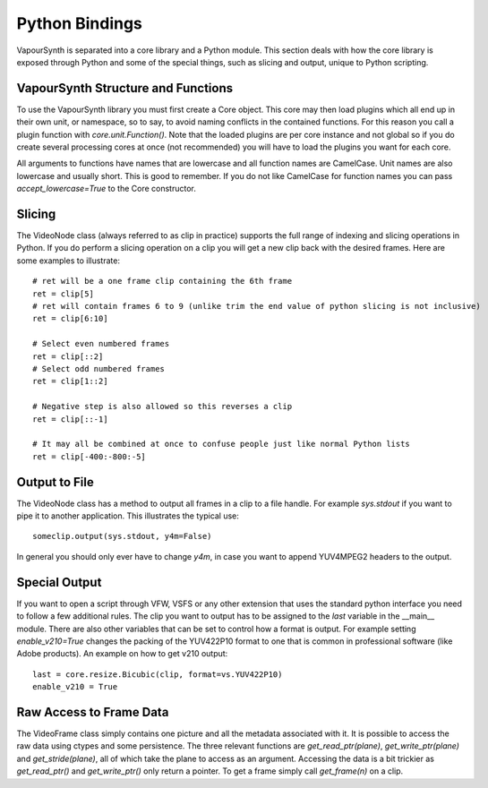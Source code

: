 Python Bindings
===============
VapourSynth is separated into a core library and a Python module. This section deals with how the core library is exposed through Python and some of the special things, such as slicing and output,
unique to Python scripting.

VapourSynth Structure and Functions
###################################
To use the VapourSynth library you must first create a Core object. This core may then load plugins which all end up in their own unit, or namespace, so to say, to avoid naming conflicts in
the contained functions. For this reason you call a plugin function with *core.unit.Function()*. Note that the loaded plugins are per core instance and not global so if you do create several
processing cores at once (not recommended) you will have to load the plugins you want for each core.

All arguments to functions have names that are lowercase and all function names are CamelCase. Unit names are also lowercase and usually short. This is good to remember. If you do not like
CamelCase for function names you can pass *accept_lowercase=True* to the Core constructor.

Slicing
#######
The VideoNode class (always referred to as clip in practice) supports the full range of indexing and slicing operations in Python.
If you do perform a slicing operation on a clip you will get a new clip back with the desired frames.
Here are some examples to illustrate::

   # ret will be a one frame clip containing the 6th frame
   ret = clip[5]
   # ret will contain frames 6 to 9 (unlike trim the end value of python slicing is not inclusive)
   ret = clip[6:10]
   
   # Select even numbered frames
   ret = clip[::2]
   # Select odd numbered frames
   ret = clip[1::2]
   
   # Negative step is also allowed so this reverses a clip
   ret = clip[::-1]
   
   # It may all be combined at once to confuse people just like normal Python lists
   ret = clip[-400:-800:-5]
   
Output to File
##############
The VideoNode class has a method to output all frames in a clip to a file handle. For example *sys.stdout* if you want to pipe it to another application. This illustrates the typical use::

   someclip.output(sys.stdout, y4m=False)
   
In general you should only ever have to change *y4m*, in case you want to append YUV4MPEG2 headers to the output.

Special Output
##############
If you want to open a script through VFW, VSFS or any other extension that uses the standard python interface you need to follow a few additional rules.
The clip you want to output has to be assigned to the *last* variable in the __main__ module. There are also other variables that can be set to control
how a format is output. For example setting *enable_v210=True* changes the packing of the YUV422P10 format to one that is common in professional software (like Adobe products).
An example on how to get v210 output::

   last = core.resize.Bicubic(clip, format=vs.YUV422P10)
   enable_v210 = True

Raw Access to Frame Data
########################
The VideoFrame class simply contains one picture and all the metadata associated with it. It is possible to access the raw data using ctypes and some persistence.
The three relevant functions are *get_read_ptr(plane)*, *get_write_ptr(plane)* and *get_stride(plane)*, all of which take the plane to access as an argument. Accessing the data is a bit trickier as 
*get_read_ptr()* and *get_write_ptr()* only return a pointer. To get a frame simply call *get_frame(n)* on a clip.
